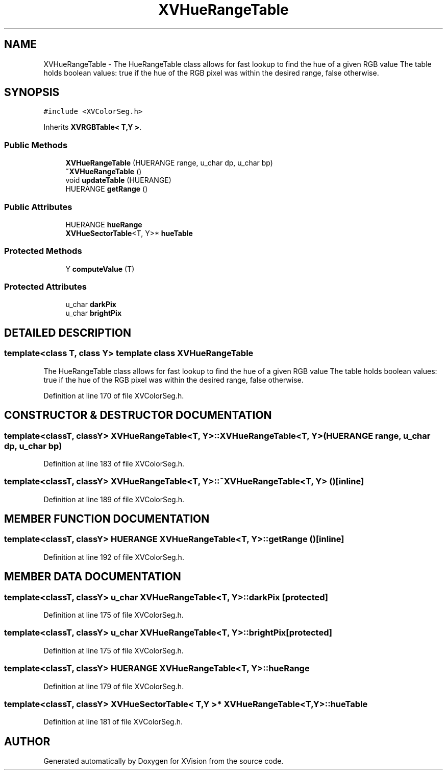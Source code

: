 .TH XVHueRangeTable 3 "26 Oct 2007" "XVision" \" -*- nroff -*-
.ad l
.nh
.SH NAME
XVHueRangeTable \- The HueRangeTable class allows for fast lookup to find the hue of a given RGB value The table holds boolean values: true if the hue of the RGB pixel was within the desired range, false otherwise. 
.SH SYNOPSIS
.br
.PP
\fC#include <XVColorSeg.h>\fR
.PP
Inherits \fBXVRGBTable< T,Y >\fR.
.PP
.SS Public Methods

.in +1c
.ti -1c
.RI "\fBXVHueRangeTable\fR (HUERANGE range, u_char dp, u_char bp)"
.br
.ti -1c
.RI "\fB~XVHueRangeTable\fR ()"
.br
.ti -1c
.RI "void \fBupdateTable\fR (HUERANGE)"
.br
.ti -1c
.RI "HUERANGE \fBgetRange\fR ()"
.br
.in -1c
.SS Public Attributes

.in +1c
.ti -1c
.RI "HUERANGE \fBhueRange\fR"
.br
.ti -1c
.RI "\fBXVHueSectorTable\fR<T, Y>* \fBhueTable\fR"
.br
.in -1c
.SS Protected Methods

.in +1c
.ti -1c
.RI "Y \fBcomputeValue\fR (T)"
.br
.in -1c
.SS Protected Attributes

.in +1c
.ti -1c
.RI "u_char \fBdarkPix\fR"
.br
.ti -1c
.RI "u_char \fBbrightPix\fR"
.br
.in -1c
.SH DETAILED DESCRIPTION
.PP 

.SS template<class T, class Y>  template class XVHueRangeTable
The HueRangeTable class allows for fast lookup to find the hue of a given RGB value The table holds boolean values: true if the hue of the RGB pixel was within the desired range, false otherwise.
.PP
Definition at line 170 of file XVColorSeg.h.
.SH CONSTRUCTOR & DESTRUCTOR DOCUMENTATION
.PP 
.SS template<classT, classY> XVHueRangeTable<T, Y>::XVHueRangeTable<T, Y> (HUERANGE range, u_char dp, u_char bp)
.PP
Definition at line 183 of file XVColorSeg.h.
.SS template<classT, classY> XVHueRangeTable<T, Y>::~XVHueRangeTable<T, Y> ()\fC [inline]\fR
.PP
Definition at line 189 of file XVColorSeg.h.
.SH MEMBER FUNCTION DOCUMENTATION
.PP 
.SS template<classT, classY> HUERANGE XVHueRangeTable<T, Y>::getRange ()\fC [inline]\fR
.PP
Definition at line 192 of file XVColorSeg.h.
.SH MEMBER DATA DOCUMENTATION
.PP 
.SS template<classT, classY> u_char XVHueRangeTable<T, Y>::darkPix\fC [protected]\fR
.PP
Definition at line 175 of file XVColorSeg.h.
.SS template<classT, classY> u_char XVHueRangeTable<T, Y>::brightPix\fC [protected]\fR
.PP
Definition at line 175 of file XVColorSeg.h.
.SS template<classT, classY> HUERANGE XVHueRangeTable<T, Y>::hueRange
.PP
Definition at line 179 of file XVColorSeg.h.
.SS template<classT, classY> \fBXVHueSectorTable\fR< T,Y >* XVHueRangeTable<T, Y>::hueTable
.PP
Definition at line 181 of file XVColorSeg.h.

.SH AUTHOR
.PP 
Generated automatically by Doxygen for XVision from the source code.